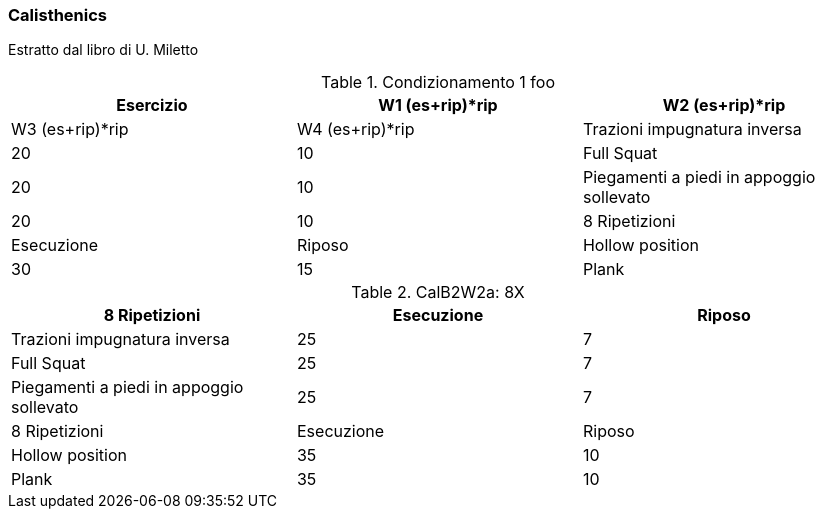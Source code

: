 
=== ((Calisthenics))

Estratto dal libro di U. Miletto

.Condizionamento 1 foo
[format="csv", cols="^1,1,1", options="header"]
|===
Esercizio, W1 (es+rip)*rip, W2 (es+rip)*rip, W3 (es+rip)*rip, W4 (es+rip)*rip 
Trazioni impugnatura inversa, 20,10
Full Squat, 20, 10
Piegamenti a piedi in appoggio sollevato, 20, 10
8 Ripetizioni, Esecuzione, Riposo
Hollow position , 30,15
Plank , 30,15
|===

.CalB2W2a: 8X
[format="csv", cols="^1,1,1", options="header"]
|===
8 Ripetizioni, Esecuzione, Riposo
Trazioni impugnatura inversa, 25, 7
Full Squat, 25, 7
Piegamenti a piedi in appoggio sollevato, 25, 7
8 Ripetizioni, Esecuzione, Riposo
Hollow position , 35,10
Plank , 35,10
|===
